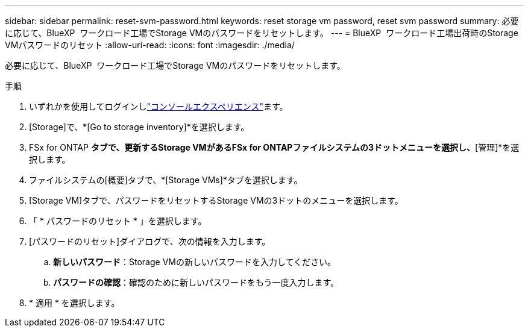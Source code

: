 ---
sidebar: sidebar 
permalink: reset-svm-password.html 
keywords: reset storage vm password, reset svm password 
summary: 必要に応じて、BlueXP  ワークロード工場でStorage VMのパスワードをリセットします。 
---
= BlueXP  ワークロード工場出荷時のStorage VMパスワードのリセット
:allow-uri-read: 
:icons: font
:imagesdir: ./media/


[role="lead"]
必要に応じて、BlueXP  ワークロード工場でStorage VMのパスワードをリセットします。

.手順
. いずれかを使用してログインしlink:https://docs.netapp.com/us-en/workload-setup-admin/console-experiences.html["コンソールエクスペリエンス"^]ます。
. [Storage]で、*[Go to storage inventory]*を選択します。
. FSx for ONTAP *タブで、更新するStorage VMがあるFSx for ONTAPファイルシステムの3ドットメニューを選択し、*[管理]*を選択します。
. ファイルシステムの[概要]タブで、*[Storage VMs]*タブを選択します。
. [Storage VM]タブで、パスワードをリセットするStorage VMの3ドットのメニューを選択します。
. 「 * パスワードのリセット * 」を選択します。
. [パスワードのリセット]ダイアログで、次の情報を入力します。
+
.. *新しいパスワード*：Storage VMの新しいパスワードを入力してください。
.. *パスワードの確認*：確認のために新しいパスワードをもう一度入力します。


. * 適用 * を選択します。

